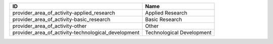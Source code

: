 .. _provider_area_of_activity:

===================================================  =========================
ID                                                   Name
===================================================  =========================
provider_area_of_activity-applied_research           Applied Research
provider_area_of_activity-basic_research             Basic Research
provider_area_of_activity-other                      Other
provider_area_of_activity-technological_development  Technological Development
===================================================  =========================